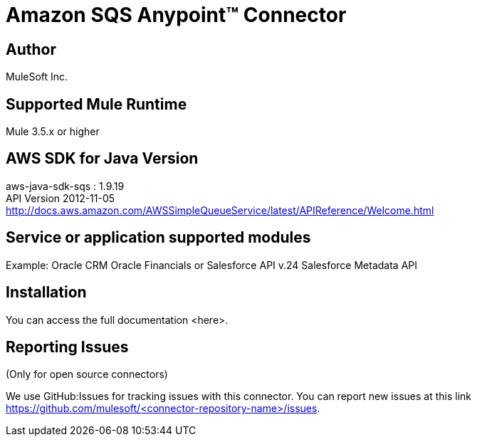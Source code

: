 = Amazon SQS Anypoint™ Connector

[Connector description including destination service or application]

== Author
MuleSoft Inc.

== Supported Mule Runtime
Mule 3.5.x or higher

== AWS SDK for Java Version
aws-java-sdk-sqs : 1.9.19 +
API Version 2012-11-05 +
http://docs.aws.amazon.com/AWSSimpleQueueService/latest/APIReference/Welcome.html

== Service or application supported modules
Example:
Oracle CRM
Oracle Financials
or 
Salesforce API v.24
Salesforce Metadata API

== Installation 

You can access the full documentation <here>.

== Reporting Issues

(Only for open source connectors)

We use GitHub:Issues for tracking issues with this connector. You can report new issues at this link https://github.com/mulesoft/<connector-repository-name>/issues.
